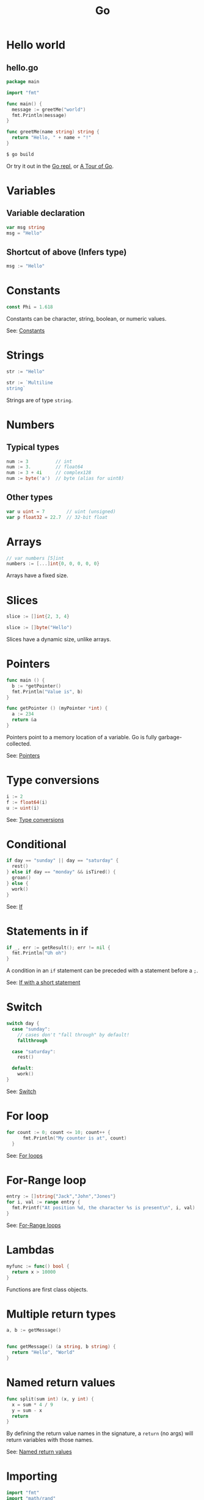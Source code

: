 #+TITLE: Go
#+COMMAND: go
#+CATEGORY: C-like
#+MODE: go-mode
#+SOURCE: https://github.com/rstacruz/cheatsheets/blob/master/go.md

* Hello world
  :PROPERTIES:
  :CUSTOM_ID: hello-world
  :END:

** hello.go
   :PROPERTIES:
   :CUSTOM_ID: hello.go
   :END:

#+BEGIN_SRC go
  package main

  import "fmt"

  func main() {
    message := greetMe("world")
    fmt.Println(message)
  }

  func greetMe(name string) string {
    return "Hello, " + name + "!"
  }
#+END_SRC

#+BEGIN_SRC sh
  $ go build
#+END_SRC

Or try it out in the [[https://repl.it/languages/go][Go repl]], or
[[https://tour.golang.org/welcome/1][A Tour of Go]].

* Variables
  :PROPERTIES:
  :CUSTOM_ID: variables
  :END:

** Variable declaration
   :PROPERTIES:
   :CUSTOM_ID: variable-declaration
   :END:

#+BEGIN_SRC go
  var msg string
  msg = "Hello"
#+END_SRC

** Shortcut of above (Infers type)
   :PROPERTIES:
   :CUSTOM_ID: shortcut-of-above-infers-type
   :END:

#+BEGIN_SRC go
  msg := "Hello"
#+END_SRC

* Constants
  :PROPERTIES:
  :CUSTOM_ID: constants
  :END:

#+BEGIN_SRC go
  const Phi = 1.618
#+END_SRC

Constants can be character, string, boolean, or numeric values.

See: [[https://tour.golang.org/basics/15][Constants]]

* Strings
  :PROPERTIES:
  :CUSTOM_ID: strings
  :END:

#+BEGIN_SRC go
  str := "Hello"
#+END_SRC

#+BEGIN_SRC go
  str := `Multiline
  string`
#+END_SRC

Strings are of type =string=.

* Numbers
  :PROPERTIES:
  :CUSTOM_ID: numbers
  :END:

** Typical types
   :PROPERTIES:
   :CUSTOM_ID: typical-types
   :END:

#+BEGIN_SRC go
  num := 3          // int
  num := 3.         // float64
  num := 3 + 4i     // complex128
  num := byte('a')  // byte (alias for uint8)
#+END_SRC

** Other types
   :PROPERTIES:
   :CUSTOM_ID: other-types
   :END:

#+BEGIN_SRC go
  var u uint = 7        // uint (unsigned)
  var p float32 = 22.7  // 32-bit float
#+END_SRC

* Arrays
  :PROPERTIES:
  :CUSTOM_ID: arrays
  :END:

#+BEGIN_SRC go
  // var numbers [5]int
  numbers := [...]int{0, 0, 0, 0, 0}
#+END_SRC

Arrays have a fixed size.

* Slices
  :PROPERTIES:
  :CUSTOM_ID: slices
  :END:

#+BEGIN_SRC go
  slice := []int{2, 3, 4}
#+END_SRC

#+BEGIN_SRC go
  slice := []byte("Hello")
#+END_SRC

Slices have a dynamic size, unlike arrays.

* Pointers
  :PROPERTIES:
  :CUSTOM_ID: pointers
  :END:

#+BEGIN_SRC go
  func main () {
    b := *getPointer()
    fmt.Println("Value is", b)
  }
#+END_SRC

#+BEGIN_SRC go
  func getPointer () (myPointer *int) {
    a := 234
    return &a
  }
#+END_SRC

Pointers point to a memory location of a variable. Go is fully
garbage-collected.

See: [[https://tour.golang.org/moretypes/1][Pointers]]

* Type conversions
  :PROPERTIES:
  :CUSTOM_ID: type-conversions
  :END:

#+BEGIN_SRC go
  i := 2
  f := float64(i)
  u := uint(i)
#+END_SRC

See: [[https://tour.golang.org/basics/13][Type conversions]]

* Conditional
  :PROPERTIES:
  :CUSTOM_ID: conditional
  :END:

#+BEGIN_SRC go
  if day == "sunday" || day == "saturday" {
    rest()
  } else if day == "monday" && isTired() {
    groan()
  } else {
    work()
  }
#+END_SRC

See: [[https://tour.golang.org/flowcontrol/5][If]]

* Statements in if
  :PROPERTIES:
  :CUSTOM_ID: statements-in-if
  :END:

#+BEGIN_SRC go
  if _, err := getResult(); err != nil {
    fmt.Println("Uh oh")
  }
#+END_SRC

A condition in an =if= statement can be preceded with a statement before
a =;=.

See: [[https://tour.golang.org/flowcontrol/6][If with a short
statement]]

* Switch
  :PROPERTIES:
  :CUSTOM_ID: switch
  :END:

#+BEGIN_SRC go
  switch day {
    case "sunday":
      // cases don't "fall through" by default!
      fallthrough

    case "saturday":
      rest()

    default:
      work()
  }
#+END_SRC

See: [[https://github.com/golang/go/wiki/Switch][Switch]]

* For loop
  :PROPERTIES:
  :CUSTOM_ID: for-loop
  :END:

#+BEGIN_SRC go
    for count := 0; count <= 10; count++ {
          fmt.Println("My counter is at", count)
      }
#+END_SRC

See: [[https://tour.golang.org/flowcontrol/1][For loops]]

* For-Range loop
  :PROPERTIES:
  :CUSTOM_ID: for-range-loop
  :END:

#+BEGIN_SRC go
    entry := []string{"Jack","John","Jones"}
    for i, val := range entry {
      fmt.Printf("At position %d, the character %s is present\n", i, val)
    }
#+END_SRC

See: [[https://gobyexample.com/range][For-Range loops]]

* Lambdas
  :PROPERTIES:
  :CUSTOM_ID: lambdas
  :END:

#+BEGIN_SRC go
  myfunc := func() bool {
    return x > 10000
  }
#+END_SRC

Functions are first class objects.

* Multiple return types
  :PROPERTIES:
  :CUSTOM_ID: multiple-return-types
  :END:

#+BEGIN_SRC go
  a, b := getMessage()
#+END_SRC

#+BEGIN_SRC go

  func getMessage() (a string, b string) {
    return "Hello", "World"
  }
#+END_SRC

* Named return values
  :PROPERTIES:
  :CUSTOM_ID: named-return-values
  :END:

#+BEGIN_SRC go
  func split(sum int) (x, y int) {
    x = sum * 4 / 9
    y = sum - x
    return
  }
#+END_SRC

By defining the return value names in the signature, a =return= (no
args) will return variables with those names.

See: [[https://tour.golang.org/basics/7][Named return values]]

* Importing
  :PROPERTIES:
  :CUSTOM_ID: importing
  :END:

#+BEGIN_SRC go
  import "fmt"
  import "math/rand"
#+END_SRC

#+BEGIN_SRC go
  import (
    "fmt"        // gives fmt.Println
    "math/rand"  // gives rand.Intn
  )
#+END_SRC

Both are the same.

See: [[https://tour.golang.org/basics/1][Importing]]

* Aliases
  :PROPERTIES:
  :CUSTOM_ID: aliases
  :END:

#+BEGIN_SRC go
  import r "math/rand"
#+END_SRC

#+BEGIN_SRC go
  r.Intn()
#+END_SRC

* Exporting names
  :PROPERTIES:
  :CUSTOM_ID: exporting-names
  :END:

#+BEGIN_SRC go
  func Hello () {
    ···
  }
#+END_SRC

Exported names begin with capital letters.

See: [[https://tour.golang.org/basics/3][Exported names]]

* Packages
  :PROPERTIES:
  :CUSTOM_ID: packages-1
  :END:

#+BEGIN_SRC go
  package hello
#+END_SRC

Every package file has to start with =package=.

* Goroutines
  :PROPERTIES:
  :CUSTOM_ID: goroutines
  :END:

#+BEGIN_SRC go
  func main() {
    // A "channel"
    ch := make(chan string)

    // Start concurrent routines
    go push("Moe", ch)
    go push("Larry", ch)
    go push("Curly", ch)

    // Read 3 results
    // (Since our goroutines are concurrent,
    // the order isn't guaranteed!)
    fmt.Println(<-ch, <-ch, <-ch)
  }
#+END_SRC

#+BEGIN_SRC go
  func push(name string, ch chan string) {
    msg := "Hey, " + name
    ch <- msg
  }
#+END_SRC

Channels are concurrency-safe communication objects, used in goroutines.

See: [[https://tour.golang.org/concurrency/1][Goroutines]],
[[https://tour.golang.org/concurrency/2][Channels]]

* Buffered channels
  :PROPERTIES:
  :CUSTOM_ID: buffered-channels
  :END:

#+BEGIN_SRC go
  ch := make(chan int, 2)
  ch <- 1
  ch <- 2
  ch <- 3
  // fatal error:
  // all goroutines are asleep - deadlock!
#+END_SRC

Buffered channels limit the amount of messages it can keep.

See: [[https://tour.golang.org/concurrency/3][Buffered channels]]

* Closing channels
  :PROPERTIES:
  :CUSTOM_ID: closing-channels
  :END:

** Closes a channel
   :PROPERTIES:
   :CUSTOM_ID: closes-a-channel
   :END:

#+BEGIN_SRC go
  ch <- 1
  ch <- 2
  ch <- 3
  close(ch)
#+END_SRC

** Iterates across a channel until its closed
   :PROPERTIES:
   :CUSTOM_ID: iterates-across-a-channel-until-its-closed
   :END:

#+BEGIN_SRC go
  for i := range ch {
    ···
  }
#+END_SRC

** Closed if =ok == false=
   :PROPERTIES:
   :CUSTOM_ID: closed-if-ok-false
   :END:

#+BEGIN_SRC go
  v, ok := <- ch
#+END_SRC

See: [[https://tour.golang.org/concurrency/4][Range and close]]

* Defer
  :PROPERTIES:
  :CUSTOM_ID: defer
  :END:

#+BEGIN_SRC go
  func main() {
    defer fmt.Println("Done")
    fmt.Println("Working...")
  }
#+END_SRC

Defers running a function until the surrounding function returns. The
arguments are evaluated immediately, but the function call is not ran
until later.

See: [[https://blog.golang.org/defer-panic-and-recover][Defer, panic and
recover]]

* Deferring functions
  :PROPERTIES:
  :CUSTOM_ID: deferring-functions
  :END:

#+BEGIN_SRC go
  func main() {
    defer func() {
      fmt.Println("Done")
    }()
    fmt.Println("Working...")
  }
#+END_SRC

Lambdas are better suited for defer blocks.

* Defining
  :PROPERTIES:
  :CUSTOM_ID: defining
  :END:

#+BEGIN_SRC go
  type Vertex struct {
    X int
    Y int
  }
#+END_SRC

#+BEGIN_SRC go
  func main() {
    v := Vertex{1, 2}
    v.X = 4
    fmt.Println(v.X, v.Y)
  }
#+END_SRC

See: [[https://tour.golang.org/moretypes/2][Structs]]

* Literals
  :PROPERTIES:
  :CUSTOM_ID: literals
  :END:

#+BEGIN_SRC go
  v := Vertex{X: 1, Y: 2}
#+END_SRC

#+BEGIN_SRC go
  // Field names can be omitted
  v := Vertex{1, 2}
#+END_SRC

#+BEGIN_SRC go
  // Y is implicit
  v := Vertex{X: 1}
#+END_SRC

You can also put field names.

* Pointers to structs
  :PROPERTIES:
  :CUSTOM_ID: pointers-to-structs
  :END:

#+BEGIN_SRC go
  v := &Vertex{1, 2}
  v.X = 2
#+END_SRC

Doing =v.X= is the same as doing =(*v).X=, when =v= is a pointer.

* Receivers
  :PROPERTIES:
  :CUSTOM_ID: receivers
  :END:

#+BEGIN_SRC go
  type Vertex struct {
    X, Y float64
  }
#+END_SRC

#+BEGIN_SRC go
  func (v Vertex) Abs() float64 {
    return math.Sqrt(v.X * v.X + v.Y * v.Y)
  }
#+END_SRC

#+BEGIN_SRC go
  v: = Vertex{1, 2}
  v.Abs()
#+END_SRC

There are no classes, but you can define functions with /receivers/.

See: [[https://tour.golang.org/methods/1][Methods]]

* Mutation
  :PROPERTIES:
  :CUSTOM_ID: mutation
  :END:

#+BEGIN_SRC go
  func (v *Vertex) Scale(f float64) {
    v.X = v.X * f
    v.Y = v.Y * f
  }
#+END_SRC

#+BEGIN_SRC go
  v := Vertex{6, 12}
  v.Scale(0.5)
  // `v` is updated
#+END_SRC

By defining your receiver as a pointer (=*Vertex=), you can do
mutations.

See: [[https://tour.golang.org/methods/4][Pointer receivers]]
